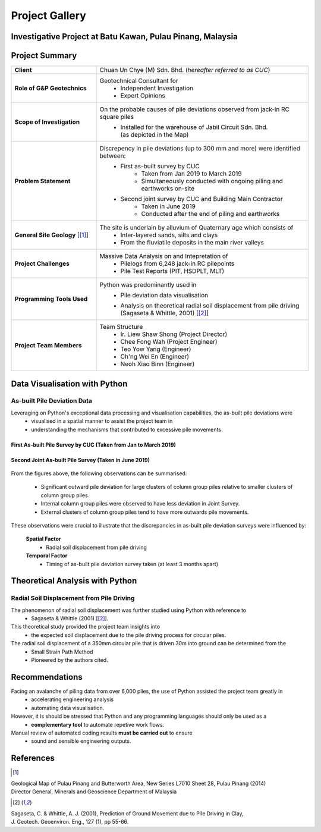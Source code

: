 ################
Project Gallery
################

********************************************************************************
Investigative Project at Batu Kawan, Pulau Pinang, Malaysia
********************************************************************************


.. raw:: html

    <iframe frameborder="0" width="100%" height="600px" src="Batu_Kawan.html">
   
    </iframe>

*****************
Project Summary
*****************

.. list-table::  
   :widths: 6 15
   :header-rows: 0

   * - **Client**
     - Chuan Un Chye (M) Sdn. Bhd. (*hereafter referred to as CUC*)

   * - **Role of G&P Geotechnics**
     - Geotechnical Consultant for 
            * Independent Investigation
            * Expert Opinions
        
   * - **Scope of Investigation**
     - On the probable causes of pile deviations observed from jack-in RC square piles
            * | Installed for the warehouse of Jabil Circuit Sdn. Bhd. 
              | (as depicted in the Map)

   * - **Problem Statement**
     - Discrepency in pile deviations (up to 300 mm and more) were identified between:
            * First as-built survey by CUC 
                  * Taken from Jan 2019 to March 2019
                  * Simultaneously conducted with ongoing piling and earthworks on-site 
            * Second joint survey by CUC and Building Main Contractor 
                  * Taken in June 2019 
                  * Conducted after the end of piling and earthworks

   * - **General Site Geology** [[#GMPP]_]
     - The site is underlain by alluvium of Quaternary age which consists of
            * Inter-layered sands, silts and clays
            * From the fluviatile deposits in the main river valleys

   * - **Project Challenges**
     - Massive Data Analysis on and Intepretation of
            * Pilelogs from 6,248 jack-in RC pilepoints
            * Pile Test Reports (PIT, HSDPLT, MLT)

   * - **Programming Tools Used**
     - Python was predominantly used in
            * Pile deviation data visualisation 
            * | Analysis on theoretical radial soil displacement from pile driving
              | (Sagaseta & Whittle, 2001) [[#SSPM]_]
   
   * - **Project Team Members**
     - Team Structure 
            * Ir. Liew Shaw Shong (Project Director)
            * Chee Fong Wah (Project Engineer)
            * Teo Yow Yang (Engineer)
            * Ch'ng Wei En (Engineer)
            * Neoh Xiao Binn (Engineer)

**********************************
Data Visualisation with Python
**********************************
As-built Pile Deviation Data
==============================
Leveraging on Python's exceptional data processing and visualisation capabilities, the as-built pile deviations were    
      * visualised in a spatial manner to assist the project team in
      * understanding the mechanisms that contributed to excessive pile movements.

First As-built Pile Survey by CUC (Taken from Jan to March 2019)
------------------------------------------------------------------

.. figure:: CUC.png
      :align: center 
      :width: 1000 px
      :height: 500 px
      :class: no-scaled-link

Second Joint As-built Pile Survey (Taken in June 2019)
------------------------------------------------------------------------

.. figure:: Joint.png
      :align: center 
      :width: 1000 px
      :height: 500 px
      :class: no-scaled-link

From the figures above, the following observations can be summarised:

      * Significant outward pile deviation for large clusters of column group piles relative to smaller clusters of column group piles.
      * Internal column group piles were observed to have less deviation in Joint Survey.
      * External clusters of column group piles tend to have more outwards pile movements.

These observations were crucial to illustrate that the discrepancies in as-built pile deviation surveys were influenced by:
      
      **Spatial Factor**
            * Radial soil displacement from pile driving
      **Temporal Factor**
            * Timing of as-built pile deviation survey taken (at least 3 months apart)

***************************************
Theoretical Analysis with Python
***************************************

Radial Soil Displacement from Pile Driving
============================================================
The phenomenon of radial soil displacement was further studied using Python with reference to
      * Sagaseta & Whittle (2001) [[#SSPM]_].

This theoretical study provided the project team insights into 
      * the expected soil displacement due to the pile driving process for circular piles.

The radial soil displacement of a 350mm circular pile that is driven 30m into ground can be determined from the 
      * Small Strain Path Method 
      * Pioneered by the authors cited.

.. figure:: Radial.png
      :align: center 
      :width: 700 px
      :height: 700 px
      :class: no-scaled-link

****************
Recommendations
****************
Facing an avalanche of piling data from over 6,000 piles, the use of Python assisted the project team greatly in 
      * accelerating engineering analysis
      * automating data visualisation.

However, it is should be stressed that Python and any programming languages should only be used as a 
      * **complementary tool** to automate repetive work flows.

Manual review of automated coding results **must be carried out** to ensure 
      * sound and sensible engineering outputs.


**************
References
**************
.. [#GMPP]

| Geological Map of Pulau Pinang and Butterworth Area, New Series L7010 Sheet 28, Pulau Pinang (2014)
| Director General, Minerals and Geoscience Department of Malaysia

.. [#SSPM]

| Sagaseta, C. & Whittle, A. J. (2001), Prediction of Ground Movement due to Pile Driving in Clay,
| J. Geotech. Geoenviron. Eng., 127 (1), pp 55-66.